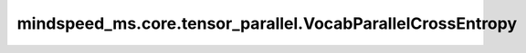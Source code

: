 mindspeed_ms.core.tensor_parallel.VocabParallelCrossEntropy
===========================================================

.. py:class:: mindspeed_ms.core.tensor_parallel.VocabParallelCrossEntropy(*args, **kwargs)

    交叉熵损失函数的并行接口。

    参数：
        - **args** (tuple) - 位置参数。
        - **kwargs** (dict) - 其他输入。

    输入：
        - **vocab_parallel_logits** (Tensor) - 主干网络的输出。形状为 :math:`(N, C)` 的张量。数据类型必须为float16或float32。
        - **target** (Tensor) - 样本的真值。形状为 :math:`(N,)` 。
        - **label_smoothing** (float，可选) - 平滑因子，必须在范围 ``[0.0, 1.0)`` 内。默认值： ``0.0`` 。

    输出：
        - **loss** (Tensor) - 对应的交叉熵损失。

    样例：

    .. note::
        - 运行样例之前，需要配置好环境变量。
        - 针对Ascend设备，推荐使用msrun启动方式，无第三方以及配置文件依赖。详见 `msrun启动 <https://www.mindspore.cn/docs/zh-CN/master/model_train/parallel/msrun_launcher.html>`_ 。

